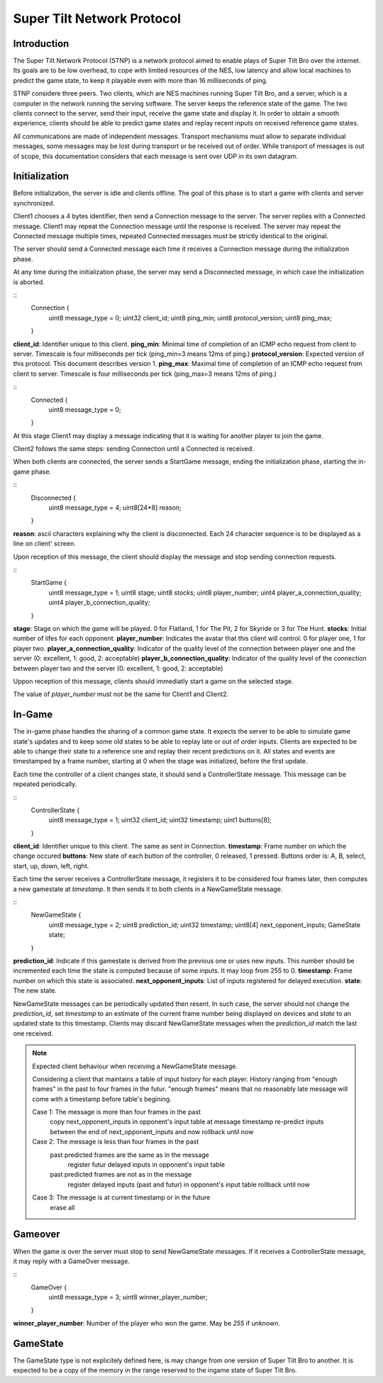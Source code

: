 Super Tilt Network Protocol
===========================

Introduction
------------

The Super Tilt Network Protocol (STNP) is a network protocol aimed to enable plays of Super Tilt Bro over the internet. Its goals are to be low overhead, to cope with limited resources of the NES, low latency and allow local machines to predict the game state, to keep it playable even with more than 16 milliseconds of ping.

STNP considere three peers. Two clients, which are NES machines running Super Tilt Bro, and a server, which is a computer in the network running the serving software. The server keeps the reference state of the game. The two clients connect to the server, send their input, receive the game state and display it. In order to obtain a smooth experience, clients should be able to predict game states and replay recent inputs on received reference game states.

All communications are made of independent messages. Transport mechanisms must allow to separate individual messages, some messages may be lost during transport or be received out of order. While transport of messages is out of scope, this documentation considers that each message is sent over UDP in its own datagram.

Initialization
--------------

Before initialization, the server is idle and clients offline. The goal of this phase is to start a game with clients and server synchronized.

Client1 chooses a 4 bytes identifier, then send a Connection message to the server. The server replies with a Connected message. Client1 may repeat the Connection message until the response is received. The server may repeat the Connected message multiple times, repeated Connected messages must be strictly identical to the original.

The server should send a Connected message each time it receives a Connection message during the initialization phase.

At any time during the initialization phase, the server may send a Disconnected message, in which case the initialization is aborted.

::
	Connection {
		uint8  message_type = 0;
		uint32 client_id;
		uint8 ping_min;
		uint8 protocol_version;
		uint8 ping_max;
	}

**client_id**: Identifier unique to this client.
**ping_min**: Minimal time of completion of an ICMP echo request from client to server. Timescale is four milliseconds per tick (ping_min=3 means 12ms of ping.)
**protocol_version**: Expected version of this protocol. This document describes version 1.
**ping_max**: Maximal time of completion of an ICMP echo request from client to server. Timescale is four milliseconds per tick (ping_max=3 means 12ms of ping.)

::
	Connected {
		uint8 message_type = 0;
	}

At this stage Client1 may display a message indicating that it is waiting for another player to join the game.

Client2 follows the same steps: sending Connection until a Connected is received.

When both clients are connected, the server sends a StartGame message, ending the initialization phase, starting the in-game phase.

::
	Disconnected {
		uint8 message_type = 4;
		uint8[24*8] reason;
	}

**reason**: ascii characters explaining why the client is disconnected. Each 24 character sequence is to be displayed as a line on client' screen.

Upon reception of this message, the client should display the message and stop sending connection requests.

::
	StartGame {
		uint8 message_type = 1;
		uint8 stage;
		uint8 stocks;
		uint8 player_number;
		uint4 player_a_connection_quality;
		uint4 player_b_connection_quality;
	}

**stage**: Stage on which the game will be played. 0 for Flatland, 1 for The Pit, 2 for Skyride or 3 for The Hunt.
**stocks**: Initial number of lifes for each opponent.
**player_number**: Indicates the avatar that this client will control. 0 for player one, 1 for player two.
**player_a_connection_quality**: Indicator of the quality level of the connection between player one and the server (0: excellent, 1: good, 2: acceptable)
**player_b_connection_quality**: Indicator of the quality level of the connection between player two and the server (0: excellent, 1: good, 2: acceptable)

Uppon reception of this message, clients should immediatly start a game on the selected stage.

The value of *player_number* must not be the same for Client1 and Client2.

In-Game
-------

The in-game phase handles the sharing of a common game state. It expects the server to be able to simulate game state's updates and to keep some old states to be able to replay late or out of order inputs. Clients are expected to be able to change their state to a reference one and replay their recent predictions on it. All states and events are timestamped by a frame number, starting at 0 when the stage was initialized, before the first update.

Each time the controller of a client changes state, it should send a ControllerState message. This message can be repeated periodically.

::
	ControllerState {
		uint8  message_type = 1;
		uint32 client_id;
		uint32 timestamp;
		uint1  buttons[8];
	}

**client_id**: Identifier unique to this client. The same as sent in Connection.
**timestamp**: Frame number on which the change occured
**buttons**: New state of each button of the controller, 0 released, 1 pressed. Buttons order is: A, B, select, start, up, down, left, right.

Each time the server receives a ControllerState message, it registers it to be considered four frames later, then computes a new gamestate at *timestamp*. It then sends it to both clients in a NewGameState message.

::
	NewGameState {
		uint8     message_type = 2;
		uint8     prediction_id;
		uint32    timestamp;
		uint8[4]  next_opponent_inputs;
		GameState state;
	}

**prediction_id**: Indicate if this gamestate is derived from the previous one or uses new inputs. This number should be incremented each time the state is computed because of some inputs. It may loop from 255 to 0.
**timestamp**: Frame number on which this state is associated.
**next_opponent_inputs**: List of inputs registered for delayed execution.
**state**: The new state.

NewGameState messages can be periodically updated then resent. In such case, the server should not change the *prediction_id*, set *timestamp* to an estimate of the current frame number being displayed on devices and *state* to an updated state to this timestamp. Clients may discard NewGameState messages when the *prediction_id* match the last one received.

.. note::
	Expected client behaviour when receiving a NewGameState message.

	Considering a client that maintains a table of input history for each player.
	History ranging from "enough frames" in the past to four frames in the futur.
	"enough frames" means that no reasonably late message will come with a timestamp
	before table's begining.

	Case 1: The message is more than four frames in the past
		copy next_opponent_inputs in opponent's input table at message timestamp
		re-predict inputs between the end of next_opponent_inputs and now
		rollback until now

	Case 2: The message is less than four frames in the past
		past predicted frames are the same as in the message
			register futur delayed inputs in opponent's input table

		past predicted frames are not as in the message
			register delayed inputs (past and futur) in opponent's input table
			rollback until now

	Case 3: The message is at current timestamp or in the future
		erase all

Gameover
--------

When the game is over the server must stop to send NewGameState messages. If it receives a ControllerState message, it may reply with a GameOver message.

::
	GameOver {
		uint8 message_type = 3;
		uint8 winner_player_number;
	}

**winner_player_number**: Number of the player who won the game. May be *255* if unknown.

GameState
---------

The GameState type is not explicitely defined here, is may change from one version of Super Tilt Bro to another. It is expected to be a copy of the memory in the range reserved to the ingame state of Super Tilt Bro.
